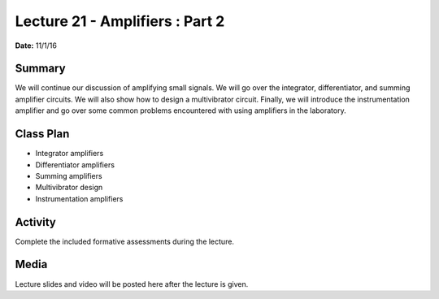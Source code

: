.. _lecture_21:

Lecture 21 - Amplifiers : Part 2
================================

**Date:** 11/1/16

Summary
-------
We will continue our discussion of amplifying small signals. We will go over the
integrator, differentiator, and summing amplifier circuits. We will also show
how to design a multivibrator circuit. Finally, we will introduce the
instrumentation amplifier and go over some common problems encountered with
using amplifiers in the laboratory.

Class Plan
----------
* Integrator amplifiers
* Differentiator amplifiers
* Summing amplifiers
* Multivibrator design
* Instrumentation amplifiers

Activity
--------
Complete the included formative assessments during the lecture.

Media
-----
Lecture slides and video will be posted here after the lecture is given.
